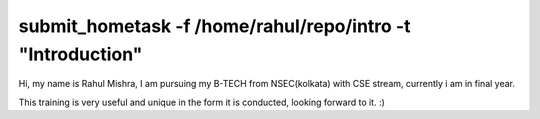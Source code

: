 ----------------------------------------------------------
submit_hometask -f /home/rahul/repo/intro -t "Introduction"
----------------------------------------------------------

Hi, my name is Rahul Mishra,
I am pursuing my B-TECH from NSEC(kolkata) with CSE stream,
currently i am in final year.


This training is very useful and unique in the form it is conducted, 
looking forward to it. :)
 

